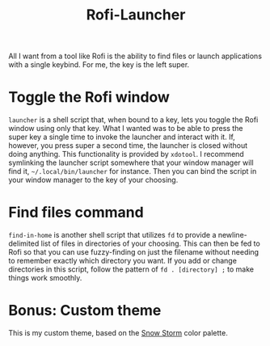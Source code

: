 #+title: Rofi-Launcher

All I want from a tool like Rofi is the ability to find files or launch applications with a single keybind. For me, the key is the left super.
* Toggle the Rofi window
~launcher~ is a shell script that, when bound to a key, lets you toggle the Rofi window using only that key. What I wanted was to be able to press the super key a single time to invoke the launcher and interact with it. If, however, you press super a second time, the launcher is closed without doing anything. This functionality is provided by ~xdotool~. I recommend symlinking the launcher script somewhere that your window manager will find it, =~/.local/bin/launcher= for instance. Then you can bind the script in your window manager to the key of your choosing.
* Find files command
~find-in-home~ is another shell script that utilizes ~fd~ to provide a newline-delimited list of files in directories of your choosing. This can then be fed to Rofi so that you can use fuzzy-finding on just the filename without needing to remember exactly which directory you want. If you add or change directories in this script, follow the pattern of ~fd . [directory] ;~ to make things work smoothly.
* Bonus: Custom theme
This is my custom theme, based on the [[https://www.nordtheme.com/][Snow Storm]] color palette.
